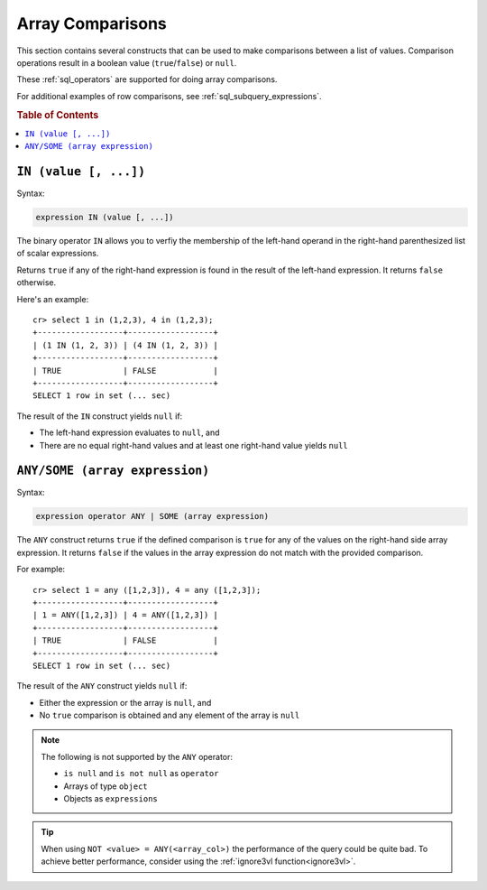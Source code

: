 .. highlight:: psql
.. _sql_array_comparisons:

Array Comparisons
=================

This section contains several constructs that can be used to make comparisons
between a list of values. Comparison operations result in a boolean value
(``true``/``false``) or ``null``.

These :ref:`sql_operators` are supported for doing array comparisons.

For additional examples of row comparisons, see :ref:`sql_subquery_expressions`.

.. rubric:: Table of Contents

.. contents::
   :local:

.. _sql_in_array_comparison:

``IN (value [, ...])``
----------------------

Syntax:

.. code-block:: sql

    expression IN (value [, ...])

The binary operator ``IN`` allows you to verfiy the membership of the left-hand
operand in the right-hand parenthesized list of scalar expressions.

Returns ``true`` if any of the right-hand expression is found in the result of
the left-hand expression. It returns ``false`` otherwise.

Here's an example::

    cr> select 1 in (1,2,3), 4 in (1,2,3);
    +------------------+------------------+
    | (1 IN (1, 2, 3)) | (4 IN (1, 2, 3)) |
    +------------------+------------------+
    | TRUE             | FALSE            |
    +------------------+------------------+
    SELECT 1 row in set (... sec)

The result of the ``IN`` construct yields ``null`` if:

- The left-hand expression evaluates to ``null``, and

- There are no equal right-hand values and at least one right-hand value yields
  ``null``


.. _sql_any_array_comparison:

``ANY/SOME (array expression)``
-------------------------------

Syntax:

.. code-block:: sql

    expression operator ANY | SOME (array expression)

The ``ANY`` construct returns ``true`` if the defined comparison is ``true``
for any of the values on the right-hand side array expression. It returns
``false`` if the values in the array expression do not match with the provided
comparison.

For example::

    cr> select 1 = any ([1,2,3]), 4 = any ([1,2,3]);
    +------------------+------------------+
    | 1 = ANY([1,2,3]) | 4 = ANY([1,2,3]) |
    +------------------+------------------+
    | TRUE             | FALSE            |
    +------------------+------------------+
    SELECT 1 row in set (... sec)


The result of the ``ANY`` construct yields ``null`` if:

- Either the expression or the array is ``null``, and

- No ``true`` comparison is obtained and any element of the array is ``null``

.. NOTE::

    The following is not supported by the ``ANY`` operator:

    - ``is null`` and ``is not null`` as ``operator``

    - Arrays of type ``object``

    - Objects as ``expressions``

.. TIP::

    When using ``NOT <value> = ANY(<array_col>)`` the performance of the query
    could be quite bad. To achieve better performance, consider using the
    :ref:`ignore3vl function<ignore3vl>`.
